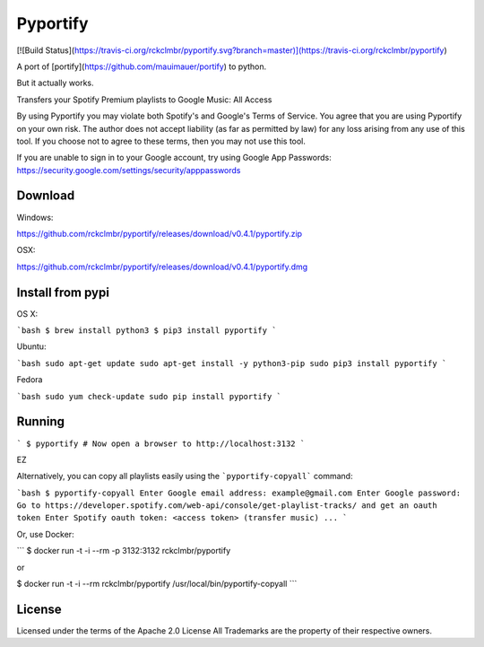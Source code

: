 Pyportify
=========

[![Build Status](https://travis-ci.org/rckclmbr/pyportify.svg?branch=master)](https://travis-ci.org/rckclmbr/pyportify)

A port of [portify](https://github.com/mauimauer/portify) to python.

But it actually works.

Transfers your Spotify Premium playlists to Google Music: All Access

By using Pyportify you may violate both Spotify's and Google's Terms of Service. You agree that
you are using Pyportify on your own risk. The author does not accept liability (as far as permitted by law) for any loss arising from any use of this tool.
If you choose not to agree to these terms, then you may not use this tool.

If you are unable to sign in to your Google account, try using Google App Passwords: https://security.google.com/settings/security/apppasswords

Download
--------

Windows:

https://github.com/rckclmbr/pyportify/releases/download/v0.4.1/pyportify.zip

OSX:

https://github.com/rckclmbr/pyportify/releases/download/v0.4.1/pyportify.dmg

Install from pypi
-----------------

OS X:

```bash
$ brew install python3
$ pip3 install pyportify
```

Ubuntu:

```bash
sudo apt-get update
sudo apt-get install -y python3-pip
sudo pip3 install pyportify
```

Fedora

```bash
sudo yum check-update
sudo pip install pyportify
```

Running
-------

```
$ pyportify
# Now open a browser to http://localhost:3132
```

EZ

Alternatively, you can copy all playlists easily using the ```pyportify-copyall``` command:

```bash
$ pyportify-copyall
Enter Google email address: example@gmail.com
Enter Google password:
Go to https://developer.spotify.com/web-api/console/get-playlist-tracks/ and get an oauth token
Enter Spotify oauth token: <access token>
(transfer music)
...
```

Or, use Docker:

```
$ docker run -t -i --rm -p 3132:3132 rckclmbr/pyportify

or

$ docker run -t -i --rm rckclmbr/pyportify /usr/local/bin/pyportify-copyall
```

License
-------

Licensed under the terms of the Apache 2.0 License
All Trademarks are the property of their respective owners.


